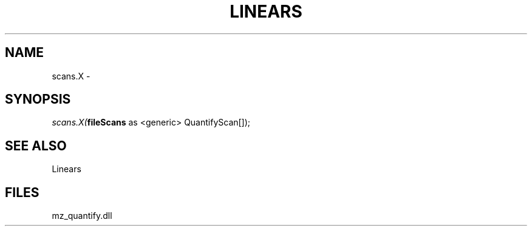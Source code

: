 .\" man page create by R# package system.
.TH LINEARS 1 2000-1月 "scans.X" "scans.X"
.SH NAME
scans.X \- 
.SH SYNOPSIS
\fIscans.X(\fBfileScans\fR as <generic> QuantifyScan[]);\fR
.SH SEE ALSO
Linears
.SH FILES
.PP
mz_quantify.dll
.PP

